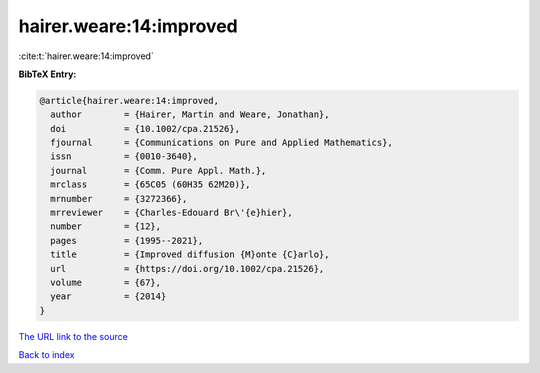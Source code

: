 hairer.weare:14:improved
========================

:cite:t:`hairer.weare:14:improved`

**BibTeX Entry:**

.. code-block:: bibtex

   @article{hairer.weare:14:improved,
     author        = {Hairer, Martin and Weare, Jonathan},
     doi           = {10.1002/cpa.21526},
     fjournal      = {Communications on Pure and Applied Mathematics},
     issn          = {0010-3640},
     journal       = {Comm. Pure Appl. Math.},
     mrclass       = {65C05 (60H35 62M20)},
     mrnumber      = {3272366},
     mrreviewer    = {Charles-Edouard Br\'{e}hier},
     number        = {12},
     pages         = {1995--2021},
     title         = {Improved diffusion {M}onte {C}arlo},
     url           = {https://doi.org/10.1002/cpa.21526},
     volume        = {67},
     year          = {2014}
   }
`The URL link to the source <https://doi.org/10.1002/cpa.21526>`_


`Back to index <../By-Cite-Keys.html>`_
